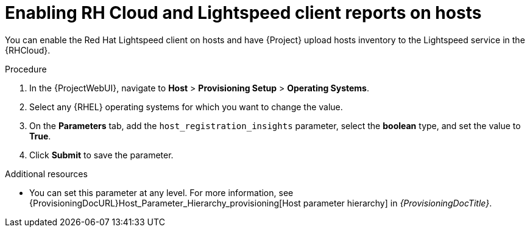 [id="enabling-rh-cloud-and-insights-client-reports-on-hosts_{context}"]
= Enabling RH Cloud and Lightspeed client reports on hosts

You can enable the Red Hat Lightspeed client on hosts and have {Project} upload hosts inventory to the Lightspeed service in the {RHCloud}.

ifdef::katello,foreman-el,foreman-deb[]
Red Hat Lightspeed is a service by Red Hat for {RHEL} hosts.
Ensure to set this parameter for {RHEL} hosts only.
If you set the parameter on any non-{RHEL} operating systems, {Project} automatically uploads new reports to the {RHCloud} when enabled in RH Cloud {Project} settings.
endif::[]

.Procedure
. In the {ProjectWebUI}, navigate to *Host* > *Provisioning Setup* > *Operating Systems*.
. Select any {RHEL} operating systems for which you want to change the value.
. On the *Parameters* tab, add the `host_registration_insights` parameter, select the *boolean* type, and set the value to *True*.
. Click *Submit* to save the parameter.

.Additional resources
* You can set this parameter at any level.
For more information, see {ProvisioningDocURL}Host_Parameter_Hierarchy_provisioning[Host parameter hierarchy] in _{ProvisioningDocTitle}_.
